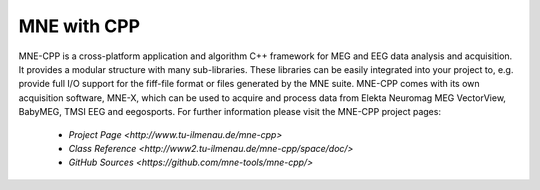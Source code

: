 .. _mne_cpp:

======================
MNE with CPP
======================

MNE-CPP is a cross-platform application and algorithm C++ framework for MEG and EEG data analysis and acquisition. It provides a modular structure with many sub-libraries. These libraries can be easily integrated into your project to, e.g. provide full I/O support for the fiff-file format or files generated by the MNE suite. MNE-CPP comes with its own acquisition software, MNE-X, which can be used to acquire and process data from Elekta Neuromag MEG VectorView, BabyMEG, TMSI EEG and eegosports.
For further information please visit the MNE-CPP project pages:
   
  * `Project Page <http://www.tu-ilmenau.de/mne-cpp>`
  * `Class Reference <http://www2.tu-ilmenau.de/mne-cpp/space/doc/>`
  * `GitHub Sources <https://github.com/mne-tools/mne-cpp/>`

.. raw:: html

    <div>	
		<script type="text/javascript" src="http://www.openhub.net/p/687714/widgets/project_basic_stats.js"></script>
    </div>
